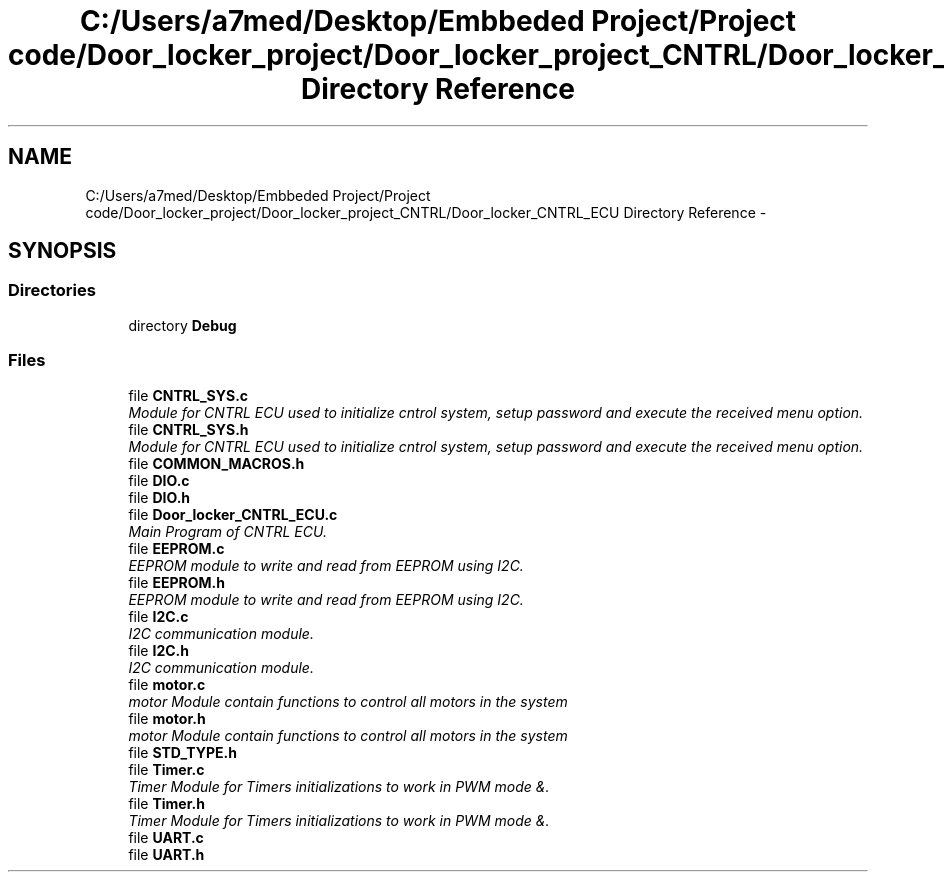 .TH "C:/Users/a7med/Desktop/Embbeded Project/Project code/Door_locker_project/Door_locker_project_CNTRL/Door_locker_CNTRL_ECU Directory Reference" 3 "Sat Nov 22 2014" "Door_locker_system" \" -*- nroff -*-
.ad l
.nh
.SH NAME
C:/Users/a7med/Desktop/Embbeded Project/Project code/Door_locker_project/Door_locker_project_CNTRL/Door_locker_CNTRL_ECU Directory Reference \- 
.SH SYNOPSIS
.br
.PP
.SS "Directories"

.in +1c
.ti -1c
.RI "directory \fBDebug\fP"
.br
.in -1c
.SS "Files"

.in +1c
.ti -1c
.RI "file \fBCNTRL_SYS\&.c\fP"
.br
.RI "\fIModule for CNTRL ECU used to initialize cntrol system, setup password and execute the received menu option\&. \fP"
.ti -1c
.RI "file \fBCNTRL_SYS\&.h\fP"
.br
.RI "\fIModule for CNTRL ECU used to initialize cntrol system, setup password and execute the received menu option\&. \fP"
.ti -1c
.RI "file \fBCOMMON_MACROS\&.h\fP"
.br
.ti -1c
.RI "file \fBDIO\&.c\fP"
.br
.ti -1c
.RI "file \fBDIO\&.h\fP"
.br
.ti -1c
.RI "file \fBDoor_locker_CNTRL_ECU\&.c\fP"
.br
.RI "\fIMain Program of CNTRL ECU\&. \fP"
.ti -1c
.RI "file \fBEEPROM\&.c\fP"
.br
.RI "\fIEEPROM module to write and read from EEPROM using I2C\&. \fP"
.ti -1c
.RI "file \fBEEPROM\&.h\fP"
.br
.RI "\fIEEPROM module to write and read from EEPROM using I2C\&. \fP"
.ti -1c
.RI "file \fBI2C\&.c\fP"
.br
.RI "\fII2C communication module\&. \fP"
.ti -1c
.RI "file \fBI2C\&.h\fP"
.br
.RI "\fII2C communication module\&. \fP"
.ti -1c
.RI "file \fBmotor\&.c\fP"
.br
.RI "\fImotor Module contain functions to control all motors in the system \fP"
.ti -1c
.RI "file \fBmotor\&.h\fP"
.br
.RI "\fImotor Module contain functions to control all motors in the system \fP"
.ti -1c
.RI "file \fBSTD_TYPE\&.h\fP"
.br
.ti -1c
.RI "file \fBTimer\&.c\fP"
.br
.RI "\fITimer Module for Timers initializations to work in PWM mode &\&. \fP"
.ti -1c
.RI "file \fBTimer\&.h\fP"
.br
.RI "\fITimer Module for Timers initializations to work in PWM mode &\&. \fP"
.ti -1c
.RI "file \fBUART\&.c\fP"
.br
.ti -1c
.RI "file \fBUART\&.h\fP"
.br
.in -1c
